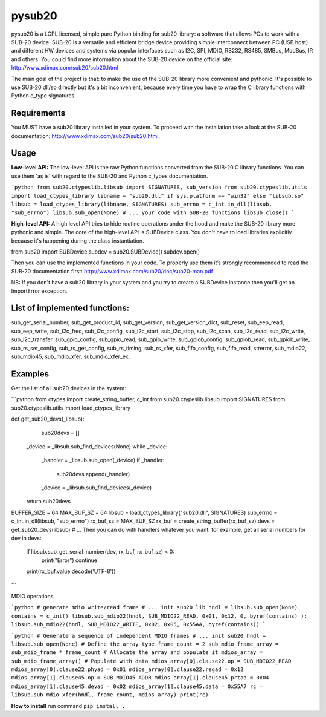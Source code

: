 #######
pysub20
#######


pysub20 is a LGPL licensed, simple pure Python binding for sub20 library: a software that allows PCs to work with a SUB-20 device.
SUB-20 is a versatile and efficient bridge device providing simple interconnect between PC (USB host) and different HW devices and systems via popular interfaces such as I2C, SPI, MDIO, RS232, RS485, SMBus, ModBus, IR and others.
You could find more information about the SUB-20 device on the official site: http://www.xdimax.com/sub20/sub20.html

The main goal of the project is that: to make the use of the SUB-20 library more convenient and pythonic. It's possible to use SUB-20 dll/so directly but it's a bit inconvenient, because every time you have to wrap the C library functions with Python c_type signatures.

Requirements
------------
You MUST have a sub20 library installed in your system. To proceed with the installation take a look at the SUB-20 documentation:  http://www.xdimax.com/sub20/sub20.html.

Usage
-----

**Low-level API:**
The low-level API is the raw Python functions converted from the SUB-20 C library functions.
You can use them 'as is' with regard to the SUB-20 and Python c_types documentation.

```python
from sub20.ctypeslib.libsub import SIGNATURES, sub_version
from sub20.ctypeslib.utils import load_ctypes_library
libname = "sub20.dll" if sys.platform == "win32" else "libsub.so"
libsub = load_ctypes_library(libname, SIGNATURES)
sub_errno = c_int.in_dll(libsub, "sub_errno")
libsub.sub_open(None)
# ... your code with SUB-20 functions
libsub.close()
```

**High-level API:**
A high level API tries to hide routine operations under the hood and make the SUB-20 library more pythonic and simple. The core of the high-level API is SUBDevice class. You don't have to load libraries explicitly because it's happening during the class instantiation.

from sub20 import SUBDevice
subdev = sub20.SUBDevice()
subdev.open()

Then you can use the implemented functions in your code. To properly use them it’s strongly recommended to read the SUB-20 documentation first: http://www.xdimax.com/sub20/doc/sub20-man.pdf

NB: If you don't have a sub20 library in your system and you try to create a SUBDevice instance then you'll get an ImportError exception.

List of implemented functions:
------------------------------

sub_get_serial_number,
sub_get_product_id,
sub_get_version,
sub_get_version_dict,
sub_reset,
sub_eep_read,
sub_eep_write,
sub_i2c_freq,
sub_i2c_config,
sub_i2c_start,
sub_i2c_stop,
sub_i2c_scan,
sub_i2c_read,
sub_i2c_write,
sub_i2c_transfer,
sub_gpio_config,
sub_gpio_read,
sub_gpio_write,
sub_gpiob_config,
sub_gpiob_read,
sub_gpiob_write,
sub_rs_set_config,
sub_rs_get_config,
sub_rs_timing,
sub_rs_xfer,
sub_fifo_config,
sub_fifo_read,
strerror,
sub_mdio22,
sub_mdio45,
sub_mdio_xfer,
sub_mdio_xfer_ex,

Examples
-------------
Get the list of all sub20 devices in the system:

```python
from ctypes import create_string_buffer, c_int
from sub20.ctypeslib.libsub import SIGNATURES
from sub20.ctypeslib.utils import load_ctypes_library

def get_sub20_devs(_libsub):
    sub20devs = []
   _device = _libsub.sub_find_devices(None)
   while _device:
       _handler = _libsub.sub_open(_device)
       if _handler:
           sub20devs.append(_handler)
       _device = _libsub.sub_find_devices(_device)
   return sub20devs


BUFFER_SIZE = 64
MAX_BUF_SZ = 64
libsub = load_ctypes_library("sub20.dll", SIGNATURES)
sub_errno = c_int.in_dll(libsub, "sub_errno")
rx_buf_sz = MAX_BUF_SZ
rx_buf = create_string_buffer(rx_buf_sz)
devs = get_sub20_devs(libsub)
# ... Then you can do with handlers whatever you want: for example, get all serial numbers
for dev in devs:
   if libsub.sub_get_serial_number(dev, rx_buf, rx_buf_sz) < 0:
       print("Error")
       continue
   print(rx_buf.value.decode('UTF-8'))
```

MDIO operations

```python
# generate mdio write/read frame
# ... init sub20 lib
hndl = libsub.sub_open(None)
contains = c_int()
libsub.sub_mdio22(hndl, SUB_MDIO22_READ, 0x01, 0x12, 0, byref(contains) );
libsub.sub_mdio22(hndl, SUB_MDIO22_WRITE, 0x02, 0x05, 0x55AA, byref(contains))
```

```python
# Generate a sequence of independent MDIO frames
# ... init sub20
hndl = libsub.sub_open(None)
# Define the array type
frame_count = 2
sub_mdio_frame_array = sub_mdio_frame * frame_count
# Allocate the array and populate it
mdios_array = sub_mdio_frame_array()
# Populate with data
mdios_array[0].clause22.op = SUB_MDIO22_READ
mdios_array[0].clause22.phyad = 0x01
mdios_array[0].clause22.regad = 0x12
mdios_array[1].clause45.op = SUB_MDIO45_ADDR
mdios_array[1].clause45.prtad = 0x04
mdios_array[1].clause45.devad = 0x02
mdios_array[1].clause45.data = 0x55A7
rc = libsub.sub_mdio_xfer(hndl, frame_count, mdios_array)
print(rc)
```

**How to install**
run command ``pip install .``